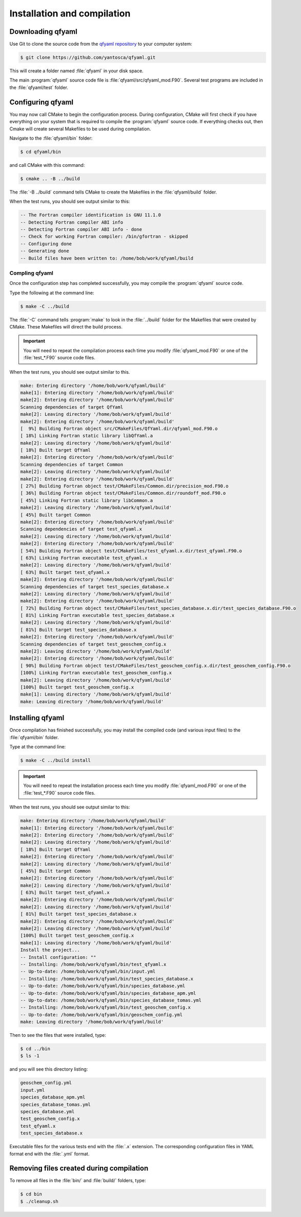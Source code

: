 .. _Installation:

############################
Installation and compilation
############################

.. _Downloading:

==================
Downloading qfyaml
==================

Use Git to clone the source code from the `qfyaml repository
<https://github.com/yantosca/qfyaml>`_  to your computer system:

.. code-block:: console

   $ git clone https://github.com/yantosca/qfyaml.git

This will create a folder named :file:`qfyaml` in your disk space.
   
The main :program:`qfyaml` source code file is
:file:`qfyaml/src/qfyaml_mod.F90`.  Several test programs are included
in the :file:`qfyaml/test` folder.

.. _Configuring:

==================
Configuring qfyaml
==================

You may now call CMake to begin the configuration
process.  During configuration, CMake will first check if you
have everything on your system that is required to compile the
:program:`qfyaml` source code.  If everything checks out, then Cmake
will create several Makefiles to be used during compilation.

Navigate to the :file:`qfyaml/bin` folder:

.. code-block:: console

   $ cd qfyaml/bin

and call CMake with this command:

.. code-block:: console

   $ cmake .. -B ../build

The :file:`-B ../build` command tells CMake to create the Makefiles in
the :file:`qfyaml/build` folder.
   
When the test runs, you should see output similar to this:

.. code-block:: console

   -- The Fortran compiler identification is GNU 11.1.0
   -- Detecting Fortran compiler ABI info
   -- Detecting Fortran compiler ABI info - done
   -- Check for working Fortran compiler: /bin/gfortran - skipped
   -- Configuring done
   -- Generating done
   -- Build files have been written to: /home/bob/work/qfyaml/build

.. _Compiling:
   
***************
Compling qfyaml
***************

Once the configuration step has completed successfully, you may
compile the :program:`qfyaml` source code.  

Type the following at the command line:

.. code-block:: console

   $ make -C ../build

The :file:`-C` command tells :program:`make` to look in the
:file:`../build` folder for the Makefiles that were created by CMake.
These Makefiles will direct the build process.
   
.. important:: You will need to repeat the compilation process each
	       time you modify :file:`qfyaml_mod.F90` or one of
	       the :file:`test_*.F90` source code files.

When the test runs, you should see output similar to this.

.. code-block:: console

   make: Entering directory '/home/bob/work/qfyaml/build'
   make[1]: Entering directory '/home/bob/work/qfyaml/build'
   make[2]: Entering directory '/home/bob/work/qfyaml/build'
   Scanning dependencies of target QfYaml
   make[2]: Leaving directory '/home/bob/work/qfyaml/build'
   make[2]: Entering directory '/home/bob/work/qfyaml/build'
   [  9%] Building Fortran object src/CMakeFiles/QfYaml.dir/qfyaml_mod.F90.o
   [ 18%] Linking Fortran static library libQfYaml.a
   make[2]: Leaving directory '/home/bob/work/qfyaml/build'
   [ 18%] Built target QfYaml
   make[2]: Entering directory '/home/bob/work/qfyaml/build'
   Scanning dependencies of target Common
   make[2]: Leaving directory '/home/bob/work/qfyaml/build'
   make[2]: Entering directory '/home/bob/work/qfyaml/build'
   [ 27%] Building Fortran object test/CMakeFiles/Common.dir/precision_mod.F90.o
   [ 36%] Building Fortran object test/CMakeFiles/Common.dir/roundoff_mod.F90.o
   [ 45%] Linking Fortran static library libCommon.a
   make[2]: Leaving directory '/home/bob/work/qfyaml/build'
   [ 45%] Built target Common
   make[2]: Entering directory '/home/bob/work/qfyaml/build'
   Scanning dependencies of target test_qfyaml.x
   make[2]: Leaving directory '/home/bob/work/qfyaml/build'
   make[2]: Entering directory '/home/bob/work/qfyaml/build'
   [ 54%] Building Fortran object test/CMakeFiles/test_qfyaml.x.dir/test_qfyaml.F90.o
   [ 63%] Linking Fortran executable test_qfyaml.x
   make[2]: Leaving directory '/home/bob/work/qfyaml/build'
   [ 63%] Built target test_qfyaml.x
   make[2]: Entering directory '/home/bob/work/qfyaml/build'
   Scanning dependencies of target test_species_database.x
   make[2]: Leaving directory '/home/bob/work/qfyaml/build'
   make[2]: Entering directory '/home/bob/work/qfyaml/build'
   [ 72%] Building Fortran object test/CMakeFiles/test_species_database.x.dir/test_species_database.F90.o
   [ 81%] Linking Fortran executable test_species_database.x
   make[2]: Leaving directory '/home/bob/work/qfyaml/build'
   [ 81%] Built target test_species_database.x
   make[2]: Entering directory '/home/bob/work/qfyaml/build'
   Scanning dependencies of target test_geoschem_config.x
   make[2]: Leaving directory '/home/bob/work/qfyaml/build'
   make[2]: Entering directory '/home/bob/work/qfyaml/build'
   [ 90%] Building Fortran object test/CMakeFiles/test_geoschem_config.x.dir/test_geoschem_config.F90.o
   [100%] Linking Fortran executable test_geoschem_config.x
   make[2]: Leaving directory '/home/bob/work/qfyaml/build'
   [100%] Built target test_geoschem_config.x
   make[1]: Leaving directory '/home/bob/work/qfyaml/build'
   make: Leaving directory '/home/bob/work/qfyaml/build'
   
.. _Installing:

=================
Installing qfyaml
=================

Once compilation has finished successfully, you may install the
compiled code (and various input files) to the :file:`qfyaml/bin`
folder.

Type at the command line:

.. code-block:: console

   $ make -C ../build install

.. important:: You will need to repeat the installation process each
	       time you modify :file:`qfyaml_mod.F90` or one of
	       the :file:`test_*.F90` source code files.
   
When the test runs, you should see output similar to this:

.. code-block:: console

   make: Entering directory '/home/bob/work/qfyaml/build'
   make[1]: Entering directory '/home/bob/work/qfyaml/build'
   make[2]: Entering directory '/home/bob/work/qfyaml/build'
   make[2]: Leaving directory '/home/bob/work/qfyaml/build'
   [ 18%] Built target QfYaml
   make[2]: Entering directory '/home/bob/work/qfyaml/build'
   make[2]: Leaving directory '/home/bob/work/qfyaml/build'
   [ 45%] Built target Common
   make[2]: Entering directory '/home/bob/work/qfyaml/build'
   make[2]: Leaving directory '/home/bob/work/qfyaml/build'
   [ 63%] Built target test_qfyaml.x
   make[2]: Entering directory '/home/bob/work/qfyaml/build'
   make[2]: Leaving directory '/home/bob/work/qfyaml/build'
   [ 81%] Built target test_species_database.x
   make[2]: Entering directory '/home/bob/work/qfyaml/build'
   make[2]: Leaving directory '/home/bob/work/qfyaml/build'
   [100%] Built target test_geoschem_config.x
   make[1]: Leaving directory '/home/bob/work/qfyaml/build'
   Install the project...
   -- Install configuration: ""
   -- Installing: /home/bob/work/qfyaml/bin/test_qfyaml.x
   -- Up-to-date: /home/bob/work/qfyaml/bin/input.yml
   -- Installing: /home/bob/work/qfyaml/bin/test_species_database.x
   -- Up-to-date: /home/bob/work/qfyaml/bin/species_database.yml
   -- Up-to-date: /home/bob/work/qfyaml/bin/species_database_apm.yml
   -- Up-to-date: /home/bob/work/qfyaml/bin/species_database_tomas.yml
   -- Installing: /home/bob/work/qfyaml/bin/test_geoschem_config.x
   -- Up-to-date: /home/bob/work/qfyaml/bin/geoschem_config.yml
   make: Leaving directory '/home/bob/work/qfyaml/build'

Then to see the files that were installed, type:

.. code-block:: console

   $ cd ../bin
   $ ls -1

and you will see this directory listing:

.. code-block:: console

   geoschem_config.yml
   input.yml
   species_database_apm.yml
   species_database_tomas.yml
   species_database.yml
   test_geoschem_config.x
   test_qfyaml.x
   test_species_database.x

Executable files for the various tests end with the :file:`.x`
extension.  The corresponding configuration files in YAML format end
with the :file:`.yml` format. 

.. _Removing:

=========================================
Removing files created during compilation
=========================================

To remove all files in the :file:`bin/` and :file:`build/` folders,
type:

.. code-block:: console
 
   $ cd bin
   $ ./cleanup.sh


